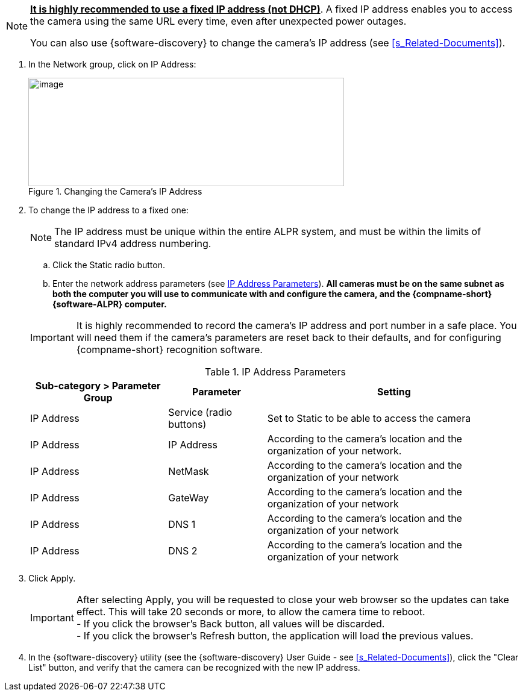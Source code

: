 [NOTE]
========================================
*+++<u>+++It is highly recommended to use a
fixed IP address (not DHCP)+++</u>+++*.
A fixed IP address enables you to access
the camera using the same URL every time,
even after unexpected power outages.

You can also use {software-discovery} to change
the camera's IP address (see <<s_Related-Documents>>).
========================================

. In the Network group, click on IP Address:
+
[#f_Changing-the-Camera-s-IP-Address]

.Changing the Camera's IP Address

image::ROOT:/IZA800G/image44.png[image,width=524,height=180]

. To change the IP address to a fixed one:
+
[NOTE]
========================================
The IP address must be unique within the entire
ifndef::xref-type-IZA800GVES[ALPR]
ifdef::xref-type-IZA800GVES[VES]
system, and must be within the limits of standard IPv4 address numbering.
========================================

.. Click the Static radio button.

.. Enter the network address parameters (see <<t_IP-Address-Parameters>>). *All cameras must be on the same subnet as both the computer you will use to communicate with and configure the camera, and the {compname-short} {software-ALPR} computer.*

+
--
[IMPORTANT]
========================================
It is highly recommended to record the camera's IP address and port number in a safe place. You will need them if the camera's parameters are reset back to their defaults, and for configuring {compname-short} recognition software.
========================================

+++<div class="pagebreak"> </div>+++

[#t_IP-Address-Parameters]

.IP Address Parameters

[table.withborders,width="100%",cols="28%,20%,52%",options="header",]
|===
|Sub-category > Parameter Group |Parameter |Setting
|IP Address |Service (radio buttons) |Set to Static to be able to access the camera
|IP Address |IP Address |According to the camera's location and the organization of your network.
|IP Address |NetMask |According to the camera's location and the organization of your network
|IP Address |GateWay |According to the camera's location and the organization of your network
|IP Address |DNS 1 |According to the camera's location and the organization of your network
|IP Address |DNS 2 |According to the camera's location and the organization of your network
|===

--
. Click Apply.
+
[IMPORTANT]
========================================

After selecting Apply, you will be requested to close your web browser so the updates can take effect. This will take 20 seconds or more, to allow the camera time to reboot. +
- If you click the browser's Back button, all values will be discarded. +
- If you click the browser's Refresh button, the application will load the previous values.

========================================

. In the {software-discovery} utility (see the {software-discovery} User Guide - see <<s_Related-Documents>>), click the "Clear List" button, and verify that the camera can be recognized with the new IP address.
